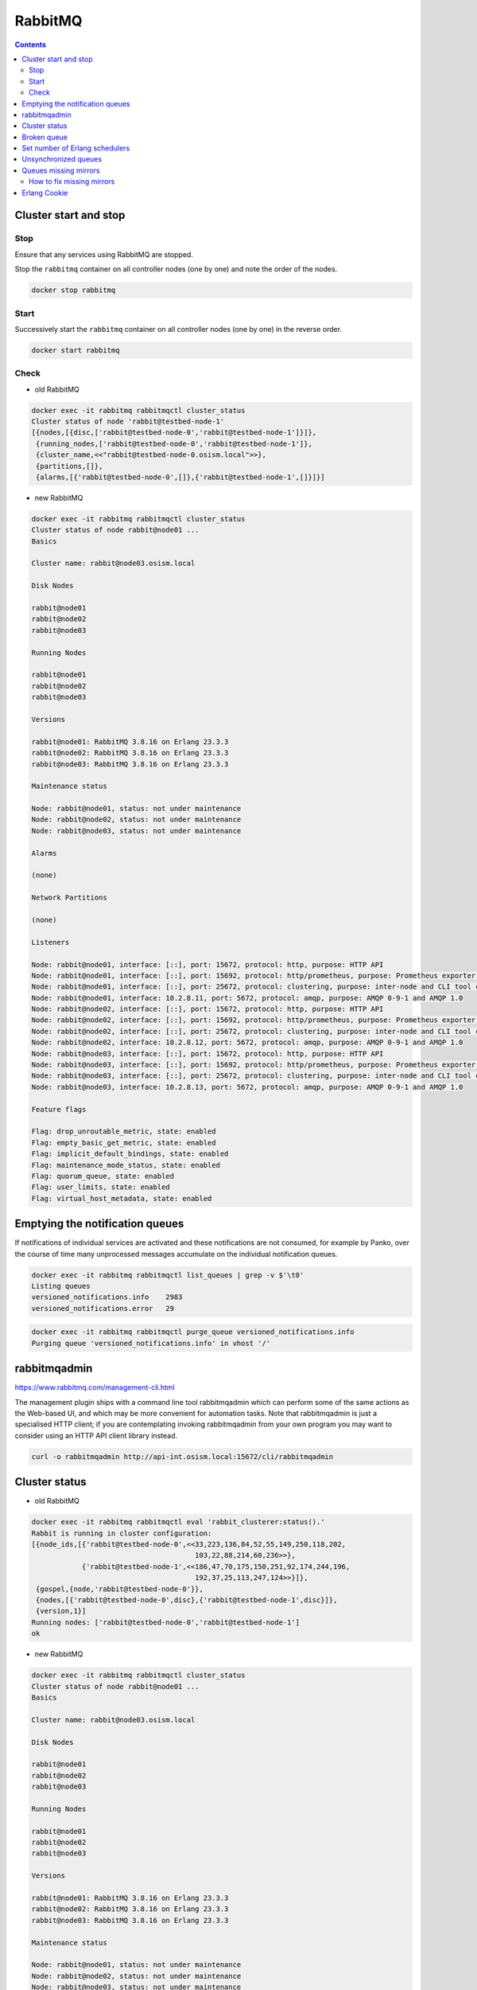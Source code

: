 ========
RabbitMQ
========

.. contents::
   :depth: 2

Cluster start and stop
======================

Stop
----

Ensure that any services using RabbitMQ are stopped.

Stop the ``rabbitmq`` container on all controller nodes (one by one) and note the order of the nodes.

.. code-block:: console

   docker stop rabbitmq

Start
-----

Successively start the ``rabbitmq`` container on all controller nodes (one by one) in the reverse order.

.. code-block:: console

   docker start rabbitmq

Check
-----

* old RabbitMQ

.. code-block:: console

   docker exec -it rabbitmq rabbitmqctl cluster_status
   Cluster status of node 'rabbit@testbed-node-1'
   [{nodes,[{disc,['rabbit@testbed-node-0','rabbit@testbed-node-1']}]},
    {running_nodes,['rabbit@testbed-node-0','rabbit@testbed-node-1']},
    {cluster_name,<<"rabbit@testbed-node-0.osism.local">>},
    {partitions,[]},
    {alarms,[{'rabbit@testbed-node-0',[]},{'rabbit@testbed-node-1',[]}]}]

* new RabbitMQ

.. code-block:: console

   docker exec -it rabbitmq rabbitmqctl cluster_status
   Cluster status of node rabbit@node01 ...
   Basics

   Cluster name: rabbit@node03.osism.local

   Disk Nodes

   rabbit@node01
   rabbit@node02
   rabbit@node03

   Running Nodes

   rabbit@node01
   rabbit@node02
   rabbit@node03

   Versions

   rabbit@node01: RabbitMQ 3.8.16 on Erlang 23.3.3
   rabbit@node02: RabbitMQ 3.8.16 on Erlang 23.3.3
   rabbit@node03: RabbitMQ 3.8.16 on Erlang 23.3.3

   Maintenance status

   Node: rabbit@node01, status: not under maintenance
   Node: rabbit@node02, status: not under maintenance
   Node: rabbit@node03, status: not under maintenance

   Alarms

   (none)

   Network Partitions

   (none)

   Listeners

   Node: rabbit@node01, interface: [::], port: 15672, protocol: http, purpose: HTTP API
   Node: rabbit@node01, interface: [::], port: 15692, protocol: http/prometheus, purpose: Prometheus exporter API over HTTP
   Node: rabbit@node01, interface: [::], port: 25672, protocol: clustering, purpose: inter-node and CLI tool communication
   Node: rabbit@node01, interface: 10.2.8.11, port: 5672, protocol: amqp, purpose: AMQP 0-9-1 and AMQP 1.0
   Node: rabbit@node02, interface: [::], port: 15672, protocol: http, purpose: HTTP API
   Node: rabbit@node02, interface: [::], port: 15692, protocol: http/prometheus, purpose: Prometheus exporter API over HTTP
   Node: rabbit@node02, interface: [::], port: 25672, protocol: clustering, purpose: inter-node and CLI tool communication
   Node: rabbit@node02, interface: 10.2.8.12, port: 5672, protocol: amqp, purpose: AMQP 0-9-1 and AMQP 1.0
   Node: rabbit@node03, interface: [::], port: 15672, protocol: http, purpose: HTTP API
   Node: rabbit@node03, interface: [::], port: 15692, protocol: http/prometheus, purpose: Prometheus exporter API over HTTP
   Node: rabbit@node03, interface: [::], port: 25672, protocol: clustering, purpose: inter-node and CLI tool communication
   Node: rabbit@node03, interface: 10.2.8.13, port: 5672, protocol: amqp, purpose: AMQP 0-9-1 and AMQP 1.0

   Feature flags

   Flag: drop_unroutable_metric, state: enabled
   Flag: empty_basic_get_metric, state: enabled
   Flag: implicit_default_bindings, state: enabled
   Flag: maintenance_mode_status, state: enabled
   Flag: quorum_queue, state: enabled
   Flag: user_limits, state: enabled
   Flag: virtual_host_metadata, state: enabled

Emptying the notification queues
================================

If notifications of individual services are activated and these notifications are not consumed,
for example by Panko, over the course of time many unprocessed messages accumulate on the
individual notification queues.

.. code-block:: console

   docker exec -it rabbitmq rabbitmqctl list_queues | grep -v $'\t0'
   Listing queues
   versioned_notifications.info    2983
   versioned_notifications.error   29

.. code-block:: console

   docker exec -it rabbitmq rabbitmqctl purge_queue versioned_notifications.info
   Purging queue 'versioned_notifications.info' in vhost '/'

rabbitmqadmin
=============

https://www.rabbitmq.com/management-cli.html

The management plugin ships with a command line tool rabbitmqadmin which can perform
some of the same actions as the Web-based UI, and which may be more convenient for
automation tasks. Note that rabbitmqadmin is just a specialised HTTP client; if you
are contemplating invoking rabbitmqadmin from your own program you may want to
consider using an HTTP API client library instead.

.. code-block:: console

   curl -o rabbitmqadmin http://api-int.osism.local:15672/cli/rabbitmqadmin

Cluster status
==============

* old RabbitMQ

.. code-block:: console

   docker exec -it rabbitmq rabbitmqctl eval 'rabbit_clusterer:status().'
   Rabbit is running in cluster configuration:
   [{node_ids,[{'rabbit@testbed-node-0',<<33,223,136,84,52,55,149,250,118,202,
                                          103,22,88,214,60,236>>},
               {'rabbit@testbed-node-1',<<186,47,70,175,150,251,92,174,244,196,
                                          192,37,25,113,247,124>>}]},
    {gospel,{node,'rabbit@testbed-node-0'}},
    {nodes,[{'rabbit@testbed-node-0',disc},{'rabbit@testbed-node-1',disc}]},
    {version,1}]
   Running nodes: ['rabbit@testbed-node-0','rabbit@testbed-node-1']
   ok

* new RabbitMQ

.. code-block:: console

   docker exec -it rabbitmq rabbitmqctl cluster_status
   Cluster status of node rabbit@node01 ...
   Basics

   Cluster name: rabbit@node03.osism.local

   Disk Nodes

   rabbit@node01
   rabbit@node02
   rabbit@node03

   Running Nodes

   rabbit@node01
   rabbit@node02
   rabbit@node03

   Versions

   rabbit@node01: RabbitMQ 3.8.16 on Erlang 23.3.3
   rabbit@node02: RabbitMQ 3.8.16 on Erlang 23.3.3
   rabbit@node03: RabbitMQ 3.8.16 on Erlang 23.3.3

   Maintenance status

   Node: rabbit@node01, status: not under maintenance
   Node: rabbit@node02, status: not under maintenance
   Node: rabbit@node03, status: not under maintenance

   Alarms

   (none)

   Network Partitions

   (none)

   Listeners

   Node: rabbit@node01, interface: [::], port: 15672, protocol: http, purpose: HTTP API
   Node: rabbit@node01, interface: [::], port: 15692, protocol: http/prometheus, purpose: Prometheus exporter API over HTTP
   Node: rabbit@node01, interface: [::], port: 25672, protocol: clustering, purpose: inter-node and CLI tool communication
   Node: rabbit@node01, interface: 10.2.8.11, port: 5672, protocol: amqp, purpose: AMQP 0-9-1 and AMQP 1.0
   Node: rabbit@node02, interface: [::], port: 15672, protocol: http, purpose: HTTP API
   Node: rabbit@node02, interface: [::], port: 15692, protocol: http/prometheus, purpose: Prometheus exporter API over HTTP
   Node: rabbit@node02, interface: [::], port: 25672, protocol: clustering, purpose: inter-node and CLI tool communication
   Node: rabbit@node02, interface: 10.2.8.12, port: 5672, protocol: amqp, purpose: AMQP 0-9-1 and AMQP 1.0
   Node: rabbit@node03, interface: [::], port: 15672, protocol: http, purpose: HTTP API
   Node: rabbit@node03, interface: [::], port: 15692, protocol: http/prometheus, purpose: Prometheus exporter API over HTTP
   Node: rabbit@node03, interface: [::], port: 25672, protocol: clustering, purpose: inter-node and CLI tool communication
   Node: rabbit@node03, interface: 10.2.8.13, port: 5672, protocol: amqp, purpose: AMQP 0-9-1 and AMQP 1.0

   Feature flags

   Flag: drop_unroutable_metric, state: enabled
   Flag: empty_basic_get_metric, state: enabled
   Flag: implicit_default_bindings, state: enabled
   Flag: maintenance_mode_status, state: enabled
   Flag: quorum_queue, state: enabled
   Flag: user_limits, state: enabled
   Flag: virtual_host_metadata, state: enabled

Broken queue
============

.. code-block:: console

   2020-03-20 17:24:44.846 6 ERROR oslo_service.service MessageDeliveryFailure: Unable to connect to AMQP server on 10.49.20.11:5672 after None tries: Queue.declare: (404) NOT_FOUND - failed to perform operation on queue 'dhcp_agent.30-02' in vhost '/' due to timeout

Stop the service, delete the queue and start the service.

Set number of Erlang schedulers
===============================

Schedulers in the runtime assign work to kernel threads that perform it. By
default the runtime will start one scheduler for one CPU core it detects. This
can lead to permanent high CPU utilisation. Setting the number of schedulers to
a lower value, will decrease CPU utilisation considerably.

* ``environments/kolla/configuration.yml``

.. code-block:: yaml

   rabbitmq_server_additional_erl_args: "+S 1:1"

See `RabbitMQ documentation <https://www.rabbitmq.com/runtime.html>`_ for more
details.

Unsynchronized queues
=====================

Due to server crashes or rabbitmq container restarts there might be
unsynchronized queues. To verify this open the web console for RabbitMQ via
`<https://api-int.osism.local:15672>`_ and switch to the Queues tab. In the
nodes column you see the master node for that queue as well as the number of
synchronized (and if the case in red) the unsynchronized mirrors for that
queue. If you happen to have unsynchronized queues, click on the queue and you
should see a button to force synchronization. After that you should see the
same number of synchronized mirrors for all queues.

To check via CLI you can use this command and check that ``slave_pids`` and
``synchronized_slave_pids`` are identical and also contain ``cluster_size - 1``
number of entries.

.. code-block:: console

   docker exec -it rabbitmq rabbitmqctl list_queues name policy slave_pids synchronised_slave_pids


Queues missing mirrors
======================

From time to time (especially after provisioning new RabbitMQ nodes or after
reboots of RabbitMQ nodes) that the number of synchronized mirrors matches the
number of RabbitMQ nodes in your cluster. To do so, check the RabbitMQ web
console at `<https://api-int.osism.local:15672>`_ in the queues tab. The number
of synchronized mirror (blue icon with a +<number>) should match the number of
RabbitMQ nodes minus one (the master for that queue). So on a three node
RabbitMQ cluster there should be a ``+2`` icon for each queue.

How to fix missing mirrors
--------------------------

If you miss a mirror (so in the above example, if you only see a +1 on certain
queues) there is a workaround possible to restore the missing mirrors.

Create a new ``ha-all`` policy with a priority of ``1`` and assign it to all
queues. That should add the missing mirrored queues. After that you can remove
the policy again and the queues fall back to their default ``ha-all`` policy.

The screenshot shows the settings on how to do this via the web console.

.. image:: /images/operations-rabbitmq-policies.png

=============   ==========
**Parameter**   **Value**
-------------   ----------
Name            ha-all2
Pattern         .*
Priority        1
ha-mode         all
=============   ==========

Erlang Cookie
=============

If you get the following error during ``osism-kolla deploy nova``

.. code-block:: console

   TASK [service-rabbitmq : nova | Ensure RabbitMQ users exist] *****************************************************************************************************************************************
   FAILED - RETRYING: nova | Ensure RabbitMQ users exist (5 retries left)   .
   FAILED - RETRYING: nova | Ensure RabbitMQ users exist (4 retries left)   .
   FAILED - RETRYING: nova | Ensure RabbitMQ users exist (3 retries left)   .
   FAILED - RETRYING: nova | Ensure RabbitMQ users exist (2 retries left)   .
   FAILED - RETRYING: nova | Ensure RabbitMQ users exist (1 retries left)   .
   failed: [node01 -> node01] (item=None) => {"attempts": 5, "censored": "the output has been hidden due to the fact that    'no_log: true' was specified for this result", "changed": false}
   fatal: [node01 -> {{ service_rabbitmq_delegate_host }}]: FAILED! => {"censored": "the output has been hidden due to the fact    that 'no_log: true' was specified for this result", "changed": false}

With ``no_log: false``

.. code-block:: console

   DIAGNOSTICS
   ===========

   attempted to contact: [rabbit@node01]

   rabbit@node01:
   * connected to epmd (port 4369) on node01
   * epmd reports node 'rabbit' uses port 25672 for inter-node and CLI tool traffic
   * TCP connection succeeded but Erlang distribution failed
   * suggestion: check if the Erlang cookie is identical for all server nodes and CLI tools
   * suggestion: check if all server nodes and CLI tools use consistent hostnames when addressing each other
   * suggestion: check if inter-node connections may be configured to use TLS. If so, all nodes and CLI tools must do that
   * suggestion: see the CLI, clustering and networking guides on https://rabbitmq.com/documentation.html to learn more

There is a problem with Erlang cookie. Find all ``.erlang.cookie`` files.

.. code-block:: console

   sudo find / -name "*.erlang.cookie"
   /var/lib/docker/overlay2/<volumeid>/merged/var/lib/rabbitmq/.erlang.cookie
   /var/lib/docker/overlay2/<volumeid>/diff/var/lib/rabbitmq/.erlang.cookie
   /var/lib/docker/volumes/rabbitmq/_data/.erlang.cookie

   sudo cat /var/lib/docker/overlay2/<volumeid>/merged/var/lib/rabbitmq/.erlang.cookie
   6FOa42kyKsOd42RRLr5EEBEsb1rELSbe0QUgilSk
   sudo cat /var/lib/docker/volumes/rabbitmq/_data/.erlang.cookie
   NCACNTBEGSXNELNSBWRK

   docker stop rabbitmq
   sudo cat /var/lib/docker/overlay2/<volumeid>/merged/var/lib/rabbitmq/.erlang.cookie \
          > /var/lib/docker/volumes/rabbitmq/_data/.erlang.cookie
   docker start rabbitmq
